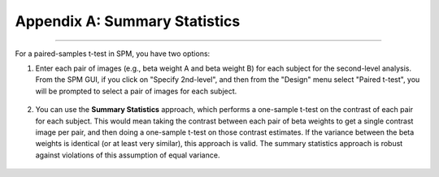 .. _SummaryStatistics:

==============================
Appendix A: Summary Statistics
==============================

-----------

For a paired-samples t-test in SPM, you have two options:

1. Enter each pair of images (e.g., beta weight A and beta weight B) for each subject for the second-level analysis. From the SPM GUI, if you click on "Specify 2nd-level", and then from the "Design" menu select "Paired t-test", you will be prompted to select a pair of images for each subject.

.. figure:: SPM_PairedTtest_Standard.png

2. You can use the **Summary Statistics** approach, which performs a one-sample t-test on the contrast of each pair for each subject. This would mean taking the contrast between each pair of beta weights to get a single contrast image per pair, and then doing a one-sample t-test on those contrast estimates. If the variance between the beta weights is identical (or at least very similar), this approach is valid. The summary statistics approach is robust against violations of this assumption of equal variance.

.. figure:: SPM_PairedTtest_SummaryStatistics.png
